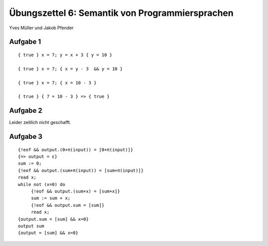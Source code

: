 Übungszettel 6: Semantik von Programmiersprachen
================================================
Yves Müller und Jakob Pfender

Aufgabe 1
---------

::

    { true } x = 7; y = x + 3 { y = 10 }

    { true } x = 7; { x = y - 3  && y = 10 }

    { true } x = 7; { x = 10 - 3 }

    { true } { 7 = 10 - 3 } => { true }

Aufgabe 2
---------

Leider zeitlich nicht geschafft.

Aufgabe 3
---------

::

   {!eof && output.(0+π(input)) = [0+π(input)]}
   {=> output = ε}
   sum := 0;
   {!eof && output.(sum+π(input)) = [sum+π(input)]}
   read x;
   while not (x=0) do
        {!eof && output.(sum+x) = [sum+x]}
        sum := sum + x;
        {!eof && output.sum = [sum]}
        read x;
   {output.sum = [sum] && x=0}
   output sum
   {output = [sum] && x=0}
